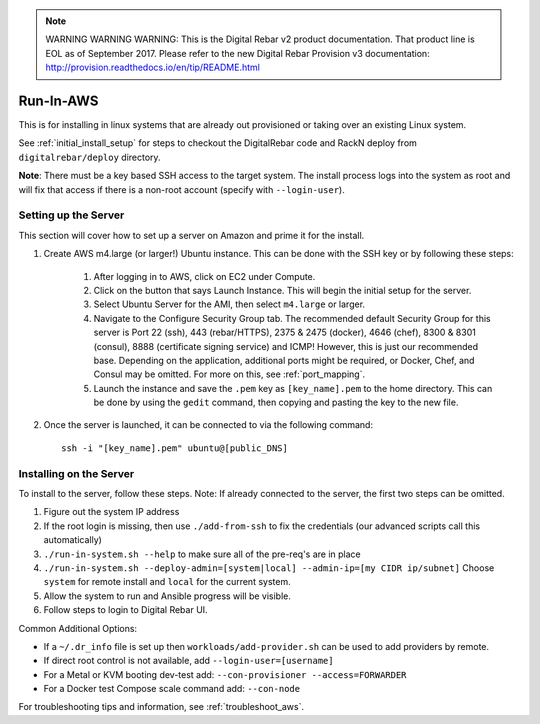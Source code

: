 
.. note:: WARNING WARNING WARNING:  This is the Digital Rebar v2 product documentation.  That product line is EOL as of September 2017.  Please refer to the new Digital Rebar Provision v3 documentation:  http:\/\/provision.readthedocs.io\/en\/tip\/README.html

.. index::
  pair: Linux; Run in AWS
  pair: AWS; Run in AWS
  pair: Deployment; Run in AWS

.. _run_in_AWS:

Run-In-AWS
==========

This is for installing in linux systems that are already out provisioned or taking over an existing Linux system.

See :ref:`initial_install_setup` for steps to checkout the DigitalRebar code and RackN deploy from ``digitalrebar/deploy`` directory.

**Note**: There must be a key based SSH access to the target system.  The install process logs into the system as root and will fix that access if there is a non-root account (specify with ``--login-user``).

Setting up the Server
*********************
This section will cover how to set up a server on Amazon and prime it for the install.

#. Create AWS m4.large (or larger!) Ubuntu instance.  This can be done with the SSH key or by following these steps:
	
	#. After logging in to AWS, click on EC2 under Compute. 
	#. Click on the button that says Launch Instance.  This will begin the initial setup for the server.
	#. Select Ubuntu Server for the AMI, then select ``m4.large`` or larger.
	#. Navigate to the Configure Security Group tab.  The recommended default Security Group for this server is Port 22 (ssh), 443 (rebar/HTTPS), 2375 & 2475 (docker), 4646 (chef), 8300 & 8301 (consul), 8888 (certificate signing service) and ICMP! However, this is just our recommended base.  Depending on the application, additional ports might be required, or Docker, Chef, and Consul may be omitted.  For more on this, see :ref:`port_mapping`.
	#. Launch the instance and save the ``.pem`` key as ``[key_name].pem`` to the home directory.  This can be done by using the ``gedit`` command, then copying and pasting the key to the new file. 

#. Once the server is launched, it can be connected to via the following command::

	ssh -i "[key_name].pem" ubuntu@[public_DNS]

Installing on the Server
************************
To install to the server, follow these steps.  Note: If already connected to the server, the first two steps can be omitted. 

#. Figure out the system IP address
#. If the root login is missing, then use ``./add-from-ssh`` to fix the credentials (our advanced scripts call this automatically)
#. ``./run-in-system.sh --help`` to make sure all of the pre-req's are in place
#. ``./run-in-system.sh --deploy-admin=[system|local] --admin-ip=[my CIDR ip/subnet]`` Choose ``system`` for remote install and ``local`` for the current system.
#. Allow the system to run and Ansible progress will be visible.
#. Follow steps to login to Digital Rebar UI.

Common Additional Options:

* If a ``~/.dr_info`` file is set up then ``workloads/add-provider.sh`` can be used to add providers by remote.
* If direct root control is not available, add ``--login-user=[username]``
* For a Metal or KVM booting dev-test add: ``--con-provisioner --access=FORWARDER``
* For a Docker test Compose scale command add: ``--con-node``

For troubleshooting tips and information, see :ref:`troubleshoot_aws`.
